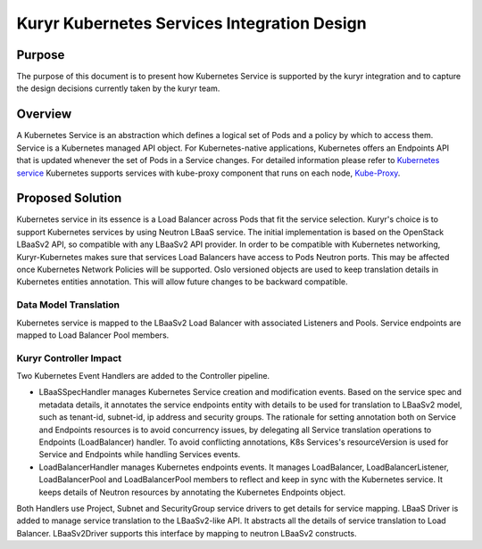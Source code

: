 ..
      This work is licensed under a Creative Commons Attribution 3.0 Unported
      License.

      http://creativecommons.org/licenses/by/3.0/legalcode

      Convention for heading levels in Neutron devref:
      =======  Heading 0 (reserved for the title in a document)
      -------  Heading 1
      ~~~~~~~  Heading 2
      +++++++  Heading 3
      '''''''  Heading 4
      (Avoid deeper levels because they do not render well.)

============================================
Kuryr Kubernetes Services Integration Design
============================================


Purpose
-------
The purpose of this document is to present how Kubernetes Service is supported
by the kuryr integration and to capture the design decisions currently taken
by the kuryr team.

Overview
--------
A Kubernetes Service is an abstraction which defines a logical set of Pods and
a policy by which to access them. Service is a Kubernetes managed API object.
For Kubernetes-native applications, Kubernetes offers an Endpoints API that is
updated whenever the set of Pods in a Service changes. For detailed information
please refer to `Kubernetes service <http://kubernetes.io/docs/user-guide/services/>`_
Kubernetes supports services with kube-proxy component that runs on each node,
`Kube-Proxy <http://kubernetes.io/docs/admin/kube-proxy/>`_.

Proposed Solution
-----------------
Kubernetes service in its essence is a Load Balancer across Pods that fit the
service selection. Kuryr's choice is to support Kubernetes services by using
Neutron LBaaS service. The initial implementation is based on the OpenStack
LBaaSv2 API, so compatible with any LBaaSv2 API provider.
In order to be compatible with Kubernetes networking, Kuryr-Kubernetes
makes sure that services Load Balancers have access to Pods Neutron ports.
This may be affected once Kubernetes Network Policies will be supported.
Oslo versioned objects are used to keep translation details in Kubernetes entities
annotation. This will allow future changes to be backward compatible.

Data Model Translation
~~~~~~~~~~~~~~~~~~~~~~
Kubernetes service is mapped to the LBaaSv2 Load Balancer with associated
Listeners and Pools. Service endpoints are mapped to Load Balancer Pool members.

Kuryr Controller Impact
~~~~~~~~~~~~~~~~~~~~~~~
Two Kubernetes Event Handlers are added to the Controller pipeline.

- LBaaSSpecHandler manages Kubernetes Service creation and modification events.
  Based on the service spec and metadata details, it annotates the service
  endpoints entity with details to be used for translation to LBaaSv2 model,
  such as tenant-id, subnet-id, ip address and security groups. The rationale
  for setting annotation both on Service and Endpoints resources is to avoid
  concurrency issues, by delegating all Service translation operations to
  Endpoints (LoadBalancer) handler. To avoid conflicting annotations, K8s
  Services's resourceVersion is used for Service and Endpoints while handling
  Services events.

- LoadBalancerHandler manages Kubernetes endpoints events. It manages
  LoadBalancer, LoadBalancerListener, LoadBalancerPool and LoadBalancerPool
  members to reflect and keep in sync with the Kubernetes service. It keeps details of
  Neutron resources by annotating the Kubernetes Endpoints object.

Both Handlers use Project, Subnet and SecurityGroup service drivers to get
details for service mapping.
LBaaS Driver is added to manage service translation to the LBaaSv2-like API.
It abstracts all the details of service translation to Load Balancer.
LBaaSv2Driver supports this interface by mapping to neutron LBaaSv2 constructs.
